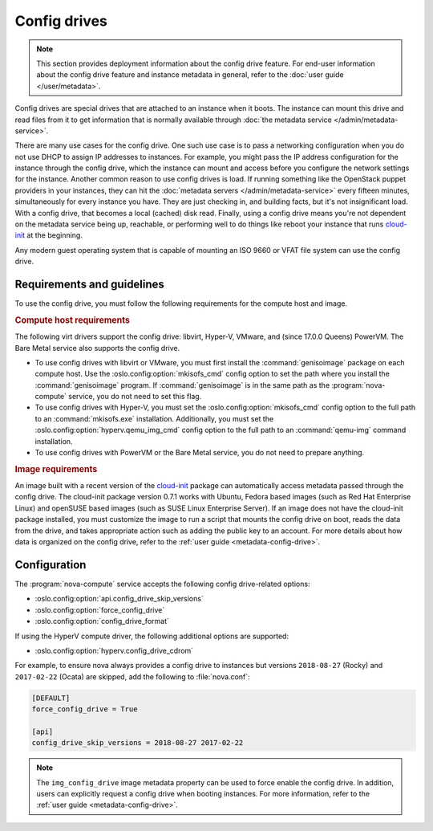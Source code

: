 =============
Config drives
=============

.. note::

   This section provides deployment information about the config drive feature.
   For end-user information about the config drive feature and instance metadata
   in general, refer to the :doc:`user guide </user/metadata>`.

Config drives are special drives that are attached to an instance when it boots.
The instance can mount this drive and read files from it to get information that
is normally available through :doc:`the metadata service
</admin/metadata-service>`.

There are many use cases for the config drive. One such use case is to pass a
networking configuration when you do not use DHCP to assign IP addresses to
instances. For example, you might pass the IP address configuration for the
instance through the config drive, which the instance can mount and access
before you configure the network settings for the instance. Another common
reason to use config drives is load. If running something like the OpenStack
puppet providers in your instances, they can hit the :doc:`metadata servers
</admin/metadata-service>` every fifteen minutes, simultaneously for every
instance you have. They are just checking in, and building facts, but it's not
insignificant load. With a config drive, that becomes a local (cached) disk
read. Finally, using a config drive means you're not dependent on the metadata
service being up, reachable, or performing well to do things like reboot your
instance that runs `cloud-init`_ at the beginning.

Any modern guest operating system that is capable of mounting an ISO 9660 or
VFAT file system can use the config drive.


Requirements and guidelines
---------------------------

To use the config drive, you must follow the following requirements for the
compute host and image.

.. rubric:: Compute host requirements

The following virt drivers support the config drive: libvirt,
Hyper-V, VMware, and (since 17.0.0 Queens) PowerVM. The Bare Metal service also
supports the config drive.

- To use config drives with libvirt or VMware, you must first
  install the :command:`genisoimage` package on each compute host. Use the
  :oslo.config:option:`mkisofs_cmd` config option to set the path where you
  install the :command:`genisoimage` program. If :command:`genisoimage` is in
  the same path as the :program:`nova-compute` service, you do not need to set
  this flag.

- To use config drives with Hyper-V, you must set the
  :oslo.config:option:`mkisofs_cmd` config option to the full path to an
  :command:`mkisofs.exe` installation. Additionally, you must set the
  :oslo.config:option:`hyperv.qemu_img_cmd` config option to the full path to an
  :command:`qemu-img` command installation.

- To use config drives with PowerVM or the Bare Metal service, you do not need
  to prepare anything.

.. rubric:: Image requirements

An image built with a recent version of the `cloud-init`_ package can
automatically access metadata passed through the config drive. The cloud-init
package version 0.7.1 works with Ubuntu, Fedora based images (such as Red Hat
Enterprise Linux) and openSUSE based images (such as SUSE Linux Enterprise
Server). If an image does not have the cloud-init package installed, you must
customize the image to run a script that mounts the config drive on boot, reads
the data from the drive, and takes appropriate action such as adding the public
key to an account.  For more details about how data is organized on the config
drive, refer to the :ref:`user guide <metadata-config-drive>`.


Configuration
-------------

The :program:`nova-compute` service accepts the following config drive-related
options:

- :oslo.config:option:`api.config_drive_skip_versions`
- :oslo.config:option:`force_config_drive`
- :oslo.config:option:`config_drive_format`

If using the HyperV compute driver, the following additional options are
supported:

- :oslo.config:option:`hyperv.config_drive_cdrom`

For example, to ensure nova always provides a config drive to instances but
versions ``2018-08-27`` (Rocky) and ``2017-02-22`` (Ocata) are skipped, add the
following to :file:`nova.conf`:

.. code-block:: ini

    [DEFAULT]
    force_config_drive = True

    [api]
    config_drive_skip_versions = 2018-08-27 2017-02-22

.. note::

    The ``img_config_drive`` image metadata property can be used to force enable
    the config drive. In addition, users can explicitly request a config drive
    when booting instances. For more information, refer to the :ref:`user guide
    <metadata-config-drive>`.

.. _cloud-init: https://cloudinit.readthedocs.io/en/latest/
